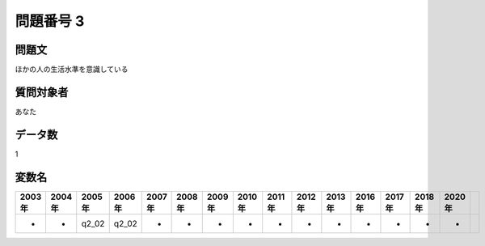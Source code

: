====================================================================================================
問題番号 3
====================================================================================================



.. rst-class:: question
問題文
==================


ほかの人の生活水準を意識している







.. rst-class:: target
質問対象者
==================

あなた




.. rst-class:: question
データ数
==================


1




.. rst-class:: value_name
変数名
==================

.. csv-table::
   :header: 2003年 ,2004年 ,2005年 ,2006年 ,2007年 ,2008年 ,2009年 ,2010年 ,2011年 ,2012年 ,2013年 ,2016年 ,2017年 ,2018年 ,2020年

     -,  -,  q2_02,  q2_02,  -,  -,  -,  -,  -,  -,  -,  -,  -,  -,  -,
